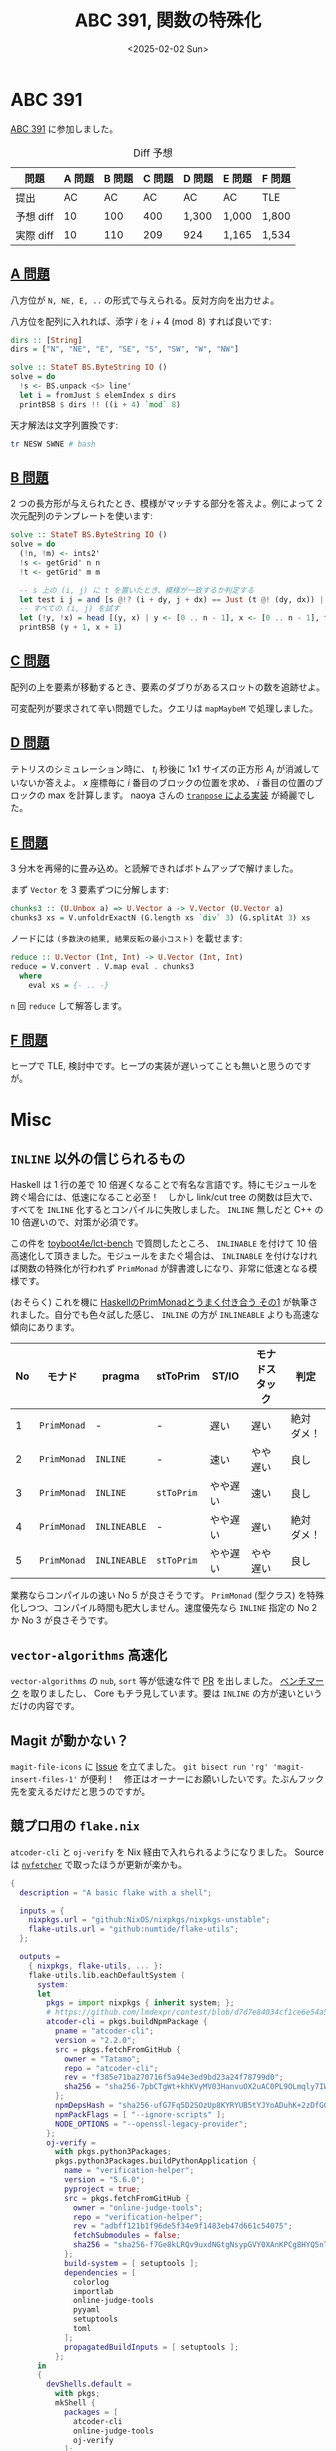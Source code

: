 #+TITLE: ABC 391, 関数の特殊化
#+DATE: <2025-02-02 Sun>

* ABC 391

[[https://atcoder.jp/contests/abc391][ABC 391]] に参加しました。

#+CAPTION: Diff 予想
| 問題       | A 問題 | B 問題 | C 問題 | D 問題 | E 問題 | F 問題 |
|------------+--------+--------+--------+--------+--------+--------|
| 提出       |     AC |     AC | AC     | AC     | AC     | TLE    |
| 予想 diff |     10 |    100 | 400    | 1,300  | 1,000  | 1,800  |
| 実際 diff |     10 |    110 | 209    | 924    | 1,165  | 1,534  |

** [[https://atcoder.jp/contests/abc391/tasks/abc391_a][A 問題]]

八方位が =N, NE, E, ..= の形式で与えられる。反対方向を出力せよ。

八方位を配列に入れれば、添字 $i$ を $i + 4 \pmod 8$ すれば良いです:

#+BEGIN_SRC haskell
dirs :: [String]
dirs = ["N", "NE", "E", "SE", "S", "SW", "W", "NW"]

solve :: StateT BS.ByteString IO ()
solve = do
  !s <- BS.unpack <$> line'
  let i = fromJust $ elemIndex s dirs
  printBSB $ dirs !! ((i + 4) `mod` 8)
#+END_SRC

天才解法は文字列置換です:

#+BEGIN_SRC bash
tr NESW SWNE # bash
#+END_SRC

** [[https://atcoder.jp/contests/abc391/tasks/abc391_b][B 問題]]

2 つの長方形が与えられたとき、模様がマッチする部分を答えよ。例によって 2 次元配列のテンプレートを使います:

#+BEGIN_SRC haskell
solve :: StateT BS.ByteString IO ()
solve = do
  (!n, !m) <- ints2'
  !s <- getGrid' n n
  !t <- getGrid' m m

  -- s 上の (i, j) に t を置いたとき、模様が一致するか判定する
  let test i j = and [s @!? (i + dy, j + dx) == Just (t @! (dy, dx)) | dy <- [0 .. m - 1], dx <- [0 .. m - 1]]
  -- すべての (i, j) を試す
  let (!y, !x) = head [(y, x) | y <- [0 .. n - 1], x <- [0 .. n - 1], test y x]
  printBSB (y + 1, x + 1)
#+END_SRC

** [[https://atcoder.jp/contests/abc391/tasks/abc391_c][C 問題]]

配列の上を要素が移動するとき、要素のダブりがあるスロットの数を追跡せよ。

可変配列が要求されて辛い問題でした。クエリは =mapMaybeM= で処理しました。

** [[https://atcoder.jp/contests/abc391/tasks/abc391_d][D 問題]]

テトリスのシミュレーション時に、 $t_i$ 秒後に 1x1 サイズの正方形 $A_i$ が消滅していないか答えよ。 $x$ 座標毎に $i$ 番目のブロックの位置を求め、 $i$ 番目の位置のブロックの max を計算します。 naoya さんの [[https://publish.obsidian.md/naoya/atcoder/ABC391+%E6%8C%AF%E3%82%8A%E8%BF%94%E3%82%8A][=tranpose= による実装]] が綺麗でした。

** [[https://atcoder.jp/contests/abc391/tasks/abc391_e][E 問題]]

3 分木を再帰的に畳み込め。と読解できればボトムアップで解けました。

まず =Vector= を 3 要素ずつに分解します:

#+BEGIN_SRC haskell
chunks3 :: (U.Unbox a) => U.Vector a -> V.Vector (U.Vector a)
chunks3 xs = V.unfoldrExactN (G.length xs `div` 3) (G.splitAt 3) xs
#+END_SRC

ノードには =(多数決の結果, 結果反転の最小コスト)= を載せます:

#+BEGIN_SRC haskell
reduce :: U.Vector (Int, Int) -> U.Vector (Int, Int)
reduce = V.convert . V.map eval . chunks3
  where
    eval xs = {- .. -}
#+END_SRC

=n= 回 =reduce= して解答します。

** [[https://atcoder.jp/contests/abc391/tasks/abc391_f][F 問題]]

ヒープで TLE, 検討中です。ヒープの実装が遅いってことも無いと思うのですが。

* Misc

** =INLINE= 以外の信じられるもの

Haskell は 1 行の差で 10 倍遅くなることで有名な言語です。特にモジュールを跨ぐ場合には、低速になること必至！　しかし link/cut tree の関数は巨大で、すべてを =INLINE= 化するとコンパイルに失敗しました。 =INLINE= 無しだと C++ の 10 倍遅いので、対策が必須です。

この件を [[https://github.com/toyboot4e/lct-bench][toyboot4e/lct-bench]] で質問したところ、 =INLINABLE= を付けて 10 倍高速化して頂きました。モジュールをまたぐ場合は、 =INLINABLE= を付けなければ関数の特殊化が行われず =PrimMonad= が辞書渡しになり、非常に低速となる模様です。

(おそらく) これを機に [[https://zenn.dev/mod_poppo/articles/haskell-primmonad#%E3%83%A2%E3%83%8A%E3%83%89%E3%82%B9%E3%82%BF%E3%83%83%E3%82%AF%E3%81%8C%E7%A9%8D%E3%81%BE%E3%82%8C%E3%81%A6%E3%81%84%E3%82%8B%E5%A0%B4%E5%90%88%EF%BC%9Asttoprim-%E3%81%AE%E5%88%A9%E7%94%A8][HaskellのPrimMonadとうまく付き合う その1]] が執筆されました。自分でも色々試した感じ、 =INLINE= の方が =INLINEABLE= よりも高速な傾向にあります。

| No | モナド    | pragma      | stToPrim | ST/IO   | モナドスタック | 判定       |
|----+-----------+-------------+----------+----------+----------------+------------|
|  1 | =PrimMonad= | -           | -        | 遅い     | 遅い           | 絶対ダメ！ |
|  2 | =PrimMonad= | =INLINE=     | -        | 速い     | やや遅い       | 良し       |
|  3 | =PrimMonad= | =INLINE=     | =stToPrim= | やや遅い | 速い           | 良し       |
|  4 | =PrimMonad= | =INLINEABLE= | -        | やや遅い | 遅い           | 絶対ダメ！ |
|  5 | =PrimMonad= | =INLINEABLE= | =stToPrim= | やや遅い | やや遅い       | 良し       |

業務ならコンパイルの速い No 5 が良さそうです。 =PrimMonad= (型クラス) を特殊化しつつ、コンパイル時間も肥大しません。速度優先なら =INLINE= 指定の No 2 か No 3 が良さそうです。

** =vector-algorithms= 高速化

=vector-algorithms= の =nub=, =sort= 等が低速な件で [[https://github.com/erikd/vector-algorithms/pull/51][PR]] を出しました。 [[https://github.com/toyboot4e/va-bench][ベンチマーク]] を取りましたし、 Core もチラ見しています。要は =INLINE= の方が速いというだけの内容です。

** Magit が動かない？

=magit-file-icons= に [[https://github.com/gekoke/magit-file-icons/issues/17][Issue]] を立てました。 =git bisect run 'rg' 'magit-insert-files-1'= が便利！　修正はオーナーにお願いしたいです。たぶんフック先を変えるだけだと思うのですが。

** 競プロ用の =flake.nix=

=atcoder-cli= と =oj-verify= を Nix 経由で入れられるようになりました。 Source は [[https://github.com/berberman/nvfetcher][=nvfetcher=]] で取ったほうが更新が楽かも。

#+BEGIN_DETAILS =flake.nix=
#+BEGIN_SRC nix
{
  description = "A basic flake with a shell";

  inputs = {
    nixpkgs.url = "github:NixOS/nixpkgs/nixpkgs-unstable";
    flake-utils.url = "github:numtide/flake-utils";
  };

  outputs =
    { nixpkgs, flake-utils, ... }:
    flake-utils.lib.eachDefaultSystem (
      system:
      let
        pkgs = import nixpkgs { inherit system; };
        # https://github.com/lmdexpr/contest/blob/d7d7e84034cf1ce6e54a59ffb0435e5edafa873e/flake.nix#L83C1-L95C11
        atcoder-cli = pkgs.buildNpmPackage {
          pname = "atcoder-cli";
          version = "2.2.0";
          src = pkgs.fetchFromGitHub {
            owner = "Tatamo";
            repo = "atcoder-cli";
            rev = "f385e71ba270716f5a94e3ed9bd23a24f78799d0";
            sha256 = "sha256-7pbCTgWt+khKVyMV03HanvuOX2uAC0PL9OLmqly7IWE=";
          };
          npmDepsHash = "sha256-ufG7Fq5D2SOzUp8KYRYUB5tYJYoADuhK+2zDfG0a3ks=";
          npmPackFlags = [ "--ignore-scripts" ];
          NODE_OPTIONS = "--openssl-legacy-provider";
        };
        oj-verify =
          with pkgs.python3Packages;
          pkgs.python3Packages.buildPythonApplication {
            name = "verification-helper";
            version = "5.6.0";
            pyproject = true;
            src = pkgs.fetchFromGitHub {
              owner = "online-judge-tools";
              repo = "verification-helper";
              rev = "adbff121b1f96de5f34e9f1483eb47d661c54075";
              fetchSubmodules = false;
              sha256 = "sha256-f7Ge8kLRQv9uxdNGtgNsypGVY0XAnKPCg8HYQ5nT6mI=";
            };
            build-system = [ setuptools ];
            dependencies = [
              colorlog
              importlab
              online-judge-tools
              pyyaml
              setuptools
              toml
            ];
            propagatedBuildInputs = [ setuptools ];
          };
      in
      {
        devShells.default =
          with pkgs;
          mkShell {
            packages = [
              atcoder-cli
              online-judge-tools
              oj-verify
            ];
          };
        shellHook = ''
          acc config oj-path $(which oj)
        '';
      }
    );
}
#+END_SRC
#+END_DETAILS

参考:

- [[https://github.com/gawakawa/atcoder-haskell][gawakawa/atcoder-haskell]]
- [[https://github.com/lmdexpr/contest][lmdexpr/contest]]

** キーボード

[[https://github.com/Bastardkb/Dilemma][Dilemma]] キーボードが格好いい。自分でパーツを集めなくても Kit の販売があるので、発注してみました。発送待ちです。

** 音楽

[[https://www.behemoth.pl/][Behemoth]] の新盤が 5 月に出ます。やった！

[[https://publibjp.com/books/isbn978-4-908468-81-0][メロディック・ブラックメタル・ガイドブック]] をぺらぺらと見ています。 [[https://swornnorway.bandcamp.com/album/a-journey-told-through-fire][Sworn]] が載っていて嬉しい。 [[https://blissofflesh.bandcamp.com/album/tyrant-3][Bliss of Flesh]] も一瞬出てきましたが、本当に一言しかコメントが無くて無常を感じます。もう少し予算があれば紙面を割けそうです。

音楽は消化が難しく、 1 月あたり 1 バンド未満のペースで聴いています。最近は [[https://inannametal.bandcamp.com/album/void-of-unending-depths][INANNA]] が良い感じです。

